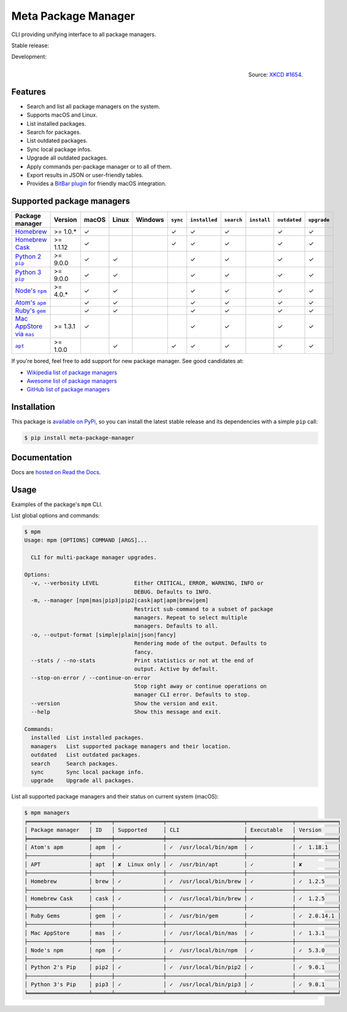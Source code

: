 Meta Package Manager
====================

CLI providing unifying interface to all package managers.

Stable release: |release| |versions| |license| |dependencies|

Development: |build| |docs| |coverage| |quality|

.. |release| image:: https://img.shields.io/pypi/v/meta-package-manager.svg
    :target: https://pypi.python.org/pypi/meta-package-manager
    :alt: Last release
.. |versions| image:: https://img.shields.io/pypi/pyversions/meta-package-manager.svg
    :target: https://pypi.python.org/pypi/meta-package-manager
    :alt: Python versions
.. |license| image:: https://img.shields.io/pypi/l/meta-package-manager.svg
    :target: https://www.gnu.org/licenses/gpl-2.0.html
    :alt: Software license
.. |dependencies| image:: https://img.shields.io/requires/github/kdeldycke/meta-package-manager/master.svg
    :target: https://requires.io/github/kdeldycke/meta-package-manager/requirements/?branch=master
    :alt: Requirements freshness
.. |build| image:: https://img.shields.io/travis/kdeldycke/meta-package-manager/develop.svg
    :target: https://travis-ci.org/kdeldycke/meta-package-manager
    :alt: Unit-tests status
.. |docs| image:: https://readthedocs.org/projects/meta-package-manager/badge/?version=develop
    :target: https://meta-package-manager.readthedocs.io/en/develop/
    :alt: Documentation Status
.. |coverage| image:: https://codecov.io/github/kdeldycke/meta-package-manager/coverage.svg?branch=develop
    :target: https://codecov.io/github/kdeldycke/meta-package-manager?branch=develop
    :alt: Coverage Status
.. |quality| image:: https://img.shields.io/scrutinizer/g/kdeldycke/meta-package-manager.svg
    :target: https://scrutinizer-ci.com/g/kdeldycke/meta-package-manager/?branch=develop
    :alt: Code Quality

.. figure:: https://imgs.xkcd.com/comics/universal_install_script.png
    :alt: Obligatory XKCD.
    :align: right

    Source: `XKCD #1654 <https://xkcd.com/1654/>`_.


Features
---------

* Search and list all package managers on the system.
* Supports macOS and Linux.
* List installed packages.
* Search for packages.
* List outdated packages.
* Sync local package infos.
* Upgrade all outdated packages.
* Apply commands per-package manager or to all of them.
* Export results in JSON or user-friendly tables.
* Provides a `BitBar plugin
  <https://meta-package-manager.readthedocs.io/en/develop/bitbar.html>`_ for
  friendly macOS integration.


Supported package managers
--------------------------

================ =========== ====== ====== ======== ========= ============== =========== ============ ============= ============
Package manager  Version     macOS  Linux  Windows  ``sync``  ``installed``  ``search``  ``install``  ``outdated``  ``upgrade``
================ =========== ====== ====== ======== ========= ============== =========== ============ ============= ============
|brew|__          >= 1.0.*   ✓                      ✓         ✓              ✓                        ✓             ✓
|cask|__          >= 1.1.12  ✓                      ✓         ✓              ✓                        ✓             ✓
|pip2|__          >= 9.0.0   ✓      ✓                         ✓              ✓                        ✓             ✓
|pip3|__          >= 9.0.0   ✓      ✓                         ✓              ✓                        ✓             ✓
|npm|__           >= 4.0.*   ✓      ✓                         ✓              ✓                        ✓             ✓
|apm|__                      ✓      ✓                         ✓              ✓                        ✓             ✓
|gem|__                      ✓      ✓                         ✓              ✓                        ✓             ✓
|mas|__           >= 1.3.1   ✓                                ✓              ✓                        ✓             ✓
|apt|__           >= 1.0.0          ✓               ✓         ✓              ✓                        ✓             ✓
================ =========== ====== ====== ======== ========= ============== =========== ============ ============= ============

.. |brew| replace::
   Homebrew
__ https://brew.sh
.. |cask| replace::
   Homebrew Cask
__ https://caskroom.github.io
.. |pip2| replace::
   Python 2 ``pip``
__ https://pypi.org
.. |pip3| replace::
   Python 3 ``pip``
__ https://pypi.org
.. |npm| replace::
   Node's ``npm``
__ https://www.npmjs.com
.. |apm| replace::
   Atom's ``apm``
__ https://atom.io/packages
.. |gem| replace::
   Ruby's ``gem``
__ https://rubygems.org
.. |mas| replace::
   Mac AppStore via ``mas``
__ https://github.com/argon/mas
.. |apt| replace::
   ``apt``
__ https://wiki.debian.org/Apt

If you're bored, feel free to add support for new package manager. See
good candidates at:

* `Wikipedia list of package managers
  <https://en.wikipedia.org/wiki/List_of_software_package_management_systems>`_
* `Awesome list of package managers
  <https://github.com/k4m4/terminals-are-sexy#package-managers>`_
* `GitHub list of package managers
  <https://github.com/showcases/package-managers>`_


Installation
------------

This package is `available on PyPi
<https://pypi.python.org/pypi/meta-package-manager>`_, so you can install the
latest stable release and its dependencies with a simple ``pip`` call:

.. code-block:: shell-session

    $ pip install meta-package-manager


Documentation
-------------

Docs are `hosted on Read the Docs
<https://meta-package-manager.readthedocs.io>`_.


Usage
-----

Examples of the package's ``mpm`` CLI.

List global options and commands:

.. code-block:: shell-session

    $ mpm
    Usage: mpm [OPTIONS] COMMAND [ARGS]...

      CLI for multi-package manager upgrades.

    Options:
      -v, --verbosity LEVEL           Either CRITICAL, ERROR, WARNING, INFO or
                                      DEBUG. Defaults to INFO.
      -m, --manager [npm|mas|pip3|pip2|cask|apt|apm|brew|gem]
                                      Restrict sub-command to a subset of package
                                      managers. Repeat to select multiple
                                      managers. Defaults to all.
      -o, --output-format [simple|plain|json|fancy]
                                      Rendering mode of the output. Defaults to
                                      fancy.
      --stats / --no-stats            Print statistics or not at the end of
                                      output. Active by default.
      --stop-on-error / --continue-on-error
                                      Stop right away or continue operations on
                                      manager CLI error. Defaults to stop.
      --version                       Show the version and exit.
      --help                          Show this message and exit.

    Commands:
      installed  List installed packages.
      managers   List supported package managers and their location.
      outdated   List outdated packages.
      search     Search packages.
      sync       Sync local package info.
      upgrade    Upgrade all packages.

List all supported package managers and their status on current system (macOS):

.. code-block:: shell-session

    $ mpm managers
    ╒═══════════════════╤══════╤═══════════════╤════════════════════════╤══════════════╤═════════════╕
    │ Package manager   │ ID   │ Supported     │ CLI                    │ Executable   │ Version     │
    ╞═══════════════════╪══════╪═══════════════╪════════════════════════╪══════════════╪═════════════╡
    │ Atom's apm        │ apm  │ ✓             │ ✓  /usr/local/bin/apm  │ ✓            │ ✓  1.18.1   │
    ├───────────────────┼──────┼───────────────┼────────────────────────┼──────────────┼─────────────┤
    │ APT               │ apt  │ ✘  Linux only │ ✓  /usr/bin/apt        │ ✓            │ ✘           │
    ├───────────────────┼──────┼───────────────┼────────────────────────┼──────────────┼─────────────┤
    │ Homebrew          │ brew │ ✓             │ ✓  /usr/local/bin/brew │ ✓            │ ✓  1.2.5    │
    ├───────────────────┼──────┼───────────────┼────────────────────────┼──────────────┼─────────────┤
    │ Homebrew Cask     │ cask │ ✓             │ ✓  /usr/local/bin/brew │ ✓            │ ✓  1.2.5    │
    ├───────────────────┼──────┼───────────────┼────────────────────────┼──────────────┼─────────────┤
    │ Ruby Gems         │ gem  │ ✓             │ ✓  /usr/bin/gem        │ ✓            │ ✓  2.0.14.1 │
    ├───────────────────┼──────┼───────────────┼────────────────────────┼──────────────┼─────────────┤
    │ Mac AppStore      │ mas  │ ✓             │ ✓  /usr/local/bin/mas  │ ✓            │ ✓  1.3.1    │
    ├───────────────────┼──────┼───────────────┼────────────────────────┼──────────────┼─────────────┤
    │ Node's npm        │ npm  │ ✓             │ ✓  /usr/local/bin/npm  │ ✓            │ ✓  5.3.0    │
    ├───────────────────┼──────┼───────────────┼────────────────────────┼──────────────┼─────────────┤
    │ Python 2's Pip    │ pip2 │ ✓             │ ✓  /usr/local/bin/pip2 │ ✓            │ ✓  9.0.1    │
    ├───────────────────┼──────┼───────────────┼────────────────────────┼──────────────┼─────────────┤
    │ Python 3's Pip    │ pip3 │ ✓             │ ✓  /usr/local/bin/pip3 │ ✓            │ ✓  9.0.1    │
    ╘═══════════════════╧══════╧═══════════════╧════════════════════════╧══════════════╧═════════════╛
